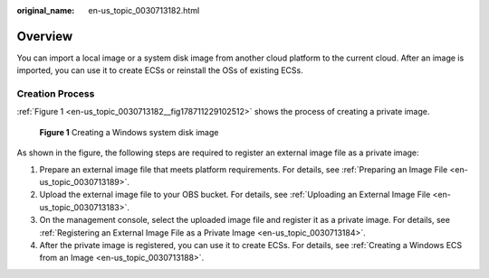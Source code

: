 :original_name: en-us_topic_0030713182.html

.. _en-us_topic_0030713182:

Overview
========

You can import a local image or a system disk image from another cloud platform to the current cloud. After an image is imported, you can use it to create ECSs or reinstall the OSs of existing ECSs.

Creation Process
----------------

:ref:`Figure 1 <en-us_topic_0030713182__fig178711229102512>` shows the process of creating a private image.

.. _en-us_topic_0030713182__fig178711229102512:

.. figure:: /_static/images/en-us_image_0208252825.png
   :alt: **Figure 1** Creating a Windows system disk image


   **Figure 1** Creating a Windows system disk image

As shown in the figure, the following steps are required to register an external image file as a private image:

#. Prepare an external image file that meets platform requirements. For details, see :ref:`Preparing an Image File <en-us_topic_0030713189>`.
#. Upload the external image file to your OBS bucket. For details, see :ref:`Uploading an External Image File <en-us_topic_0030713183>`.
#. On the management console, select the uploaded image file and register it as a private image. For details, see :ref:`Registering an External Image File as a Private Image <en-us_topic_0030713184>`.
#. After the private image is registered, you can use it to create ECSs. For details, see :ref:`Creating a Windows ECS from an Image <en-us_topic_0030713188>`.
